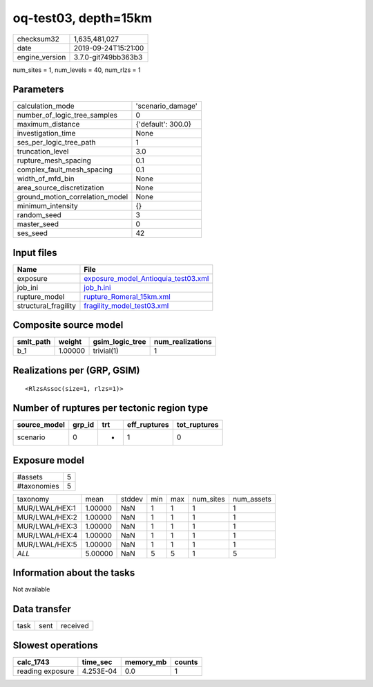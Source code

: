 oq-test03, depth=15km
=====================

============== ===================
checksum32     1,635,481,027      
date           2019-09-24T15:21:00
engine_version 3.7.0-git749bb363b3
============== ===================

num_sites = 1, num_levels = 40, num_rlzs = 1

Parameters
----------
=============================== ==================
calculation_mode                'scenario_damage' 
number_of_logic_tree_samples    0                 
maximum_distance                {'default': 300.0}
investigation_time              None              
ses_per_logic_tree_path         1                 
truncation_level                3.0               
rupture_mesh_spacing            0.1               
complex_fault_mesh_spacing      0.1               
width_of_mfd_bin                None              
area_source_discretization      None              
ground_motion_correlation_model None              
minimum_intensity               {}                
random_seed                     3                 
master_seed                     0                 
ses_seed                        42                
=============================== ==================

Input files
-----------
==================== ============================================================================
Name                 File                                                                        
==================== ============================================================================
exposure             `exposure_model_Antioquia_test03.xml <exposure_model_Antioquia_test03.xml>`_
job_ini              `job_h.ini <job_h.ini>`_                                                    
rupture_model        `rupture_Romeral_15km.xml <rupture_Romeral_15km.xml>`_                      
structural_fragility `fragility_model_test03.xml <fragility_model_test03.xml>`_                  
==================== ============================================================================

Composite source model
----------------------
========= ======= =============== ================
smlt_path weight  gsim_logic_tree num_realizations
========= ======= =============== ================
b_1       1.00000 trivial(1)      1               
========= ======= =============== ================

Realizations per (GRP, GSIM)
----------------------------

::

  <RlzsAssoc(size=1, rlzs=1)>

Number of ruptures per tectonic region type
-------------------------------------------
============ ====== === ============ ============
source_model grp_id trt eff_ruptures tot_ruptures
============ ====== === ============ ============
scenario     0      *   1            0           
============ ====== === ============ ============

Exposure model
--------------
=========== =
#assets     5
#taxonomies 5
=========== =

============== ======= ====== === === ========= ==========
taxonomy       mean    stddev min max num_sites num_assets
MUR/LWAL/HEX:1 1.00000 NaN    1   1   1         1         
MUR/LWAL/HEX:2 1.00000 NaN    1   1   1         1         
MUR/LWAL/HEX:3 1.00000 NaN    1   1   1         1         
MUR/LWAL/HEX:4 1.00000 NaN    1   1   1         1         
MUR/LWAL/HEX:5 1.00000 NaN    1   1   1         1         
*ALL*          5.00000 NaN    5   5   1         5         
============== ======= ====== === === ========= ==========

Information about the tasks
---------------------------
Not available

Data transfer
-------------
==== ==== ========
task sent received
==== ==== ========

Slowest operations
------------------
================ ========= ========= ======
calc_1743        time_sec  memory_mb counts
================ ========= ========= ======
reading exposure 4.253E-04 0.0       1     
================ ========= ========= ======